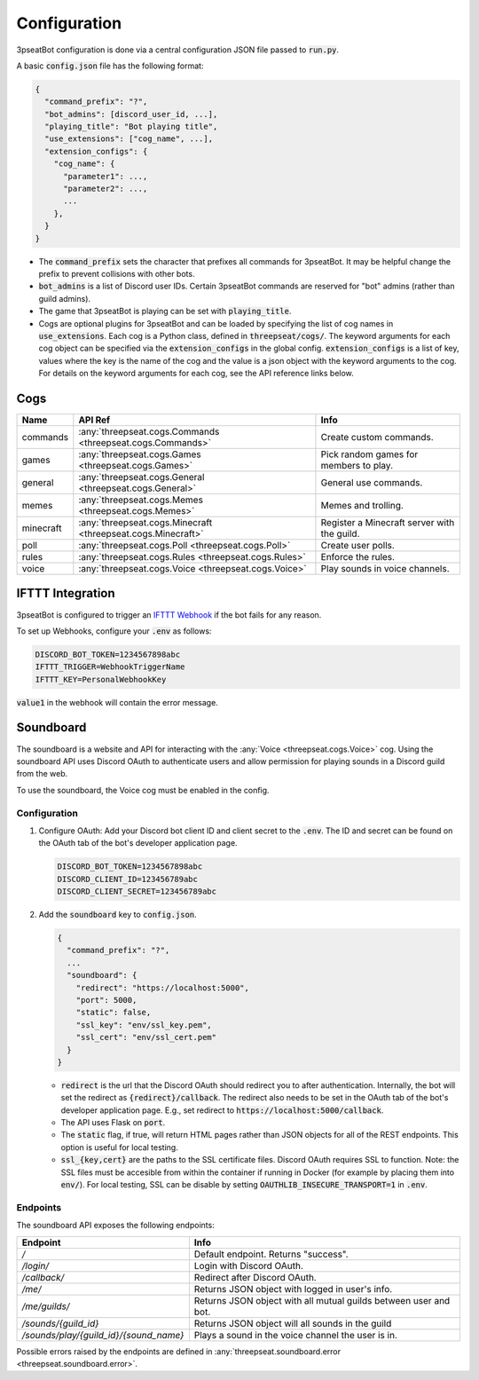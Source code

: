 .. _configuration:

Configuration
#############

3pseatBot configuration is done via a central configuration JSON file passed to :code:`run.py`.

A basic :code:`config.json` file has the following format:


.. code-block:: text

   {
     "command_prefix": "?",
     "bot_admins": [discord_user_id, ...],
     "playing_title": "Bot playing title",
     "use_extensions": ["cog_name", ...],
     "extension_configs": {
       "cog_name": {
         "parameter1": ...,
         "parameter2": ...,
         ...
       },
     }
   }


- The :code:`command_prefix` sets the character that prefixes all commands for 3pseatBot.
  It may be helpful change the prefix to prevent collisions with other bots.
- :code:`bot_admins` is a list of Discord user IDs.
  Certain 3pseatBot commands are reserved for "bot" admins (rather than guild admins).
- The game that 3pseatBot is playing can be set with :code:`playing_title`.
- Cogs are optional plugins for 3pseatBot and can be loaded by specifying the list of cog names in :code:`use_extensions`.
  Each cog is a Python class, defined in :code:`threepseat/cogs/`.
  The keyword arguments for each cog object can be specified via the :code:`extension_configs` in the global config.
  :code:`extension_configs` is a list of key, values where the key is the name of the cog and the value is a json object with the keyword arguments to the cog.
  For details on the keyword arguments for each cog, see the API reference links below.

.. _cogs:

Cogs
====

.. list-table::
   :header-rows: 1

   * - Name
     - API Ref
     - Info
   * - commands
     - :any:`threepseat.cogs.Commands <threepseat.cogs.Commands>`
     - Create custom commands.
   * - games
     - :any:`threepseat.cogs.Games <threepseat.cogs.Games>`
     - Pick random games for members to play.
   * - general
     - :any:`threepseat.cogs.General <threepseat.cogs.General>`
     - General use commands.
   * - memes
     - :any:`threepseat.cogs.Memes <threepseat.cogs.Memes>`
     - Memes and trolling.
   * - minecraft
     - :any:`threepseat.cogs.Minecraft <threepseat.cogs.Minecraft>`
     - Register a Minecraft server with the guild.
   * - poll
     - :any:`threepseat.cogs.Poll <threepseat.cogs.Poll>`
     - Create user polls.
   * - rules
     - :any:`threepseat.cogs.Rules <threepseat.cogs.Rules>`
     - Enforce the rules.
   * - voice
     - :any:`threepseat.cogs.Voice <threepseat.cogs.Voice>`
     - Play sounds in voice channels.

IFTTT Integration
=================

3pseatBot is configured to trigger an `IFTTT Webhook <https://ifttt.com/maker_webhooks/>`_ if the bot fails for any reason.

To set up Webhooks, configure your :code:`.env` as follows:

.. code-block:: text

   DISCORD_BOT_TOKEN=1234567898abc
   IFTTT_TRIGGER=WebhookTriggerName
   IFTTT_KEY=PersonalWebhookKey

:code:`value1` in the webhook will contain the error message.

Soundboard
==========

The soundboard is a website and API for interacting with the :any:`Voice <threepseat.cogs.Voice>` cog.
Using the soundboard API uses Discord OAuth to authenticate users and allow permission for playing sounds in a Discord guild from the web.

To use the soundboard, the Voice cog must be enabled in the config.

Configuration
-------------

1. Configure OAuth: Add your Discord bot client ID and client secret to the :code:`.env`. The ID and secret can be found on the OAuth tab of the bot's developer application page.

   .. code-block:: text

      DISCORD_BOT_TOKEN=1234567898abc
      DISCORD_CLIENT_ID=123456789abc
      DISCORD_CLIENT_SECRET=123456789abc

2. Add the :code:`soundboard` key to :code:`config.json`.

   .. code-block:: text

      {
        "command_prefix": "?",
        ...
        "soundboard": {
          "redirect": "https://localhost:5000",
          "port": 5000,
          "static": false,
          "ssl_key": "env/ssl_key.pem",
          "ssl_cert": "env/ssl_cert.pem"
        }
      }

   - :code:`redirect` is the url that the Discord OAuth should redirect you to after authentication.
     Internally, the bot will set the redirect as :code:`{redirect}/callback`.
     The redirect also needs to be set in the OAuth tab of the bot's developer application page.
     E.g., set redirect to :code:`https://localhost:5000/callback`.
   - The API uses Flask on :code:`port`.
   - The :code:`static` flag, if true, will return HTML pages rather than JSON objects for all of the REST endpoints.
     This option is useful for local testing.
   - :code:`ssl_{key,cert}` are the paths to the SSL certificate files.
     Discord OAuth requires SSL to function.
     Note: the SSL files must be accesible from within the container if running in Docker (for example by placing them into :code:`env/`).
     For local testing, SSL can be disable by setting :code:`OAUTHLIB_INSECURE_TRANSPORT=1` in :code:`.env`.

Endpoints
---------

The soundboard API exposes the following endpoints:


.. list-table::
   :header-rows: 1

   * - Endpoint
     - Info
   * - `/`
     - Default endpoint. Returns "success".
   * - `/login/`
     - Login with Discord OAuth.
   * - `/callback/`
     - Redirect after Discord OAuth.
   * - `/me/`
     - Returns JSON object with logged in user's info.
   * - `/me/guilds/`
     - Returns JSON object with all mutual guilds between user and bot.
   * - `/sounds/{guild_id}`
     - Returns JSON object will all sounds in the guild
   * - `/sounds/play/{guild_id}/{sound_name}`
     - Plays a sound in the voice channel the user is in.

Possible errors raised by the endpoints are defined in :any:`threepseat.soundboard.error <threepseat.soundboard.error>`.
